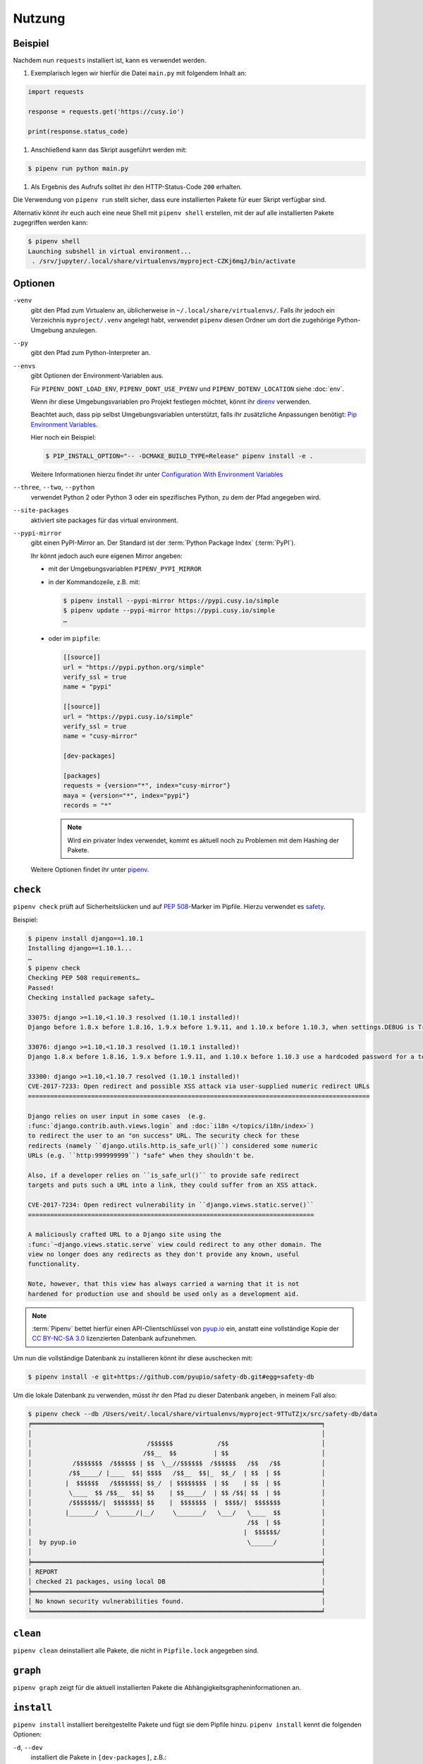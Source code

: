 Nutzung
=======

Beispiel
--------

Nachdem nun ``requests`` installiert ist, kann es verwendet werden.

#. Exemplarisch legen wir hierfür die Datei ``main.py`` mit folgendem Inhalt
   an:

.. code-block:: python

    import requests

    response = requests.get('https://cusy.io')

    print(response.status_code)

#. Anschließend kann das Skript ausgeführt werden mit:

.. code-block:: console

    $ pipenv run python main.py

#. Als Ergebnis des Aufrufs solltet ihr den HTTP-Status-Code ``200`` erhalten.

Die Verwendung von ``pipenv run`` stellt sicher, dass eure installierten Pakete
für euer Skript verfügbar sind.

Alternativ könnt ihr euch auch eine neue Shell mit ``pipenv shell`` erstellen,
mit der auf alle installierten Pakete zugegriffen werden kann:

.. code-block:: console

    $ pipenv shell
    Launching subshell in virtual environment...
     . /srv/jupyter/.local/share/virtualenvs/myproject-CZKj6mqJ/bin/activate

Optionen
--------

``-venv``
    gibt den Pfad zum Virtualenv an, üblicherweise in
    ``~/.local/share/virtualenvs/``. Falls ihr jedoch ein Verzeichnis
    ``myproject/.venv`` angelegt habt, verwendet ``pipenv`` diesen Ordner um
    dort die zugehörige Python-Umgebung anzulegen.

``--py``
    gibt den Pfad zum Python-Interpreter an.

``--envs``
    gibt Optionen der Environment-Variablen aus.

    Für ``PIPENV_DONT_LOAD_ENV``, ``PIPENV_DONT_USE_PYENV`` und
    ``PIPENV_DOTENV_LOCATION`` siehe :doc:`env`.

    Wenn ihr diese Umgebungsvariablen pro Projekt festlegen möchtet, könnt ihr
    `direnv <https://direnv.net/>`_ verwenden.

    Beachtet auch, dass pip selbst Umgebungsvariablen unterstützt, falls ihr
    zusätzliche Anpassungen benötigt: `Pip Environment Variables
    <https://pip.pypa.io/en/stable/user_guide/#environment-variables>`_.

    Hier noch ein Beispiel:

    .. code-block:: console

        $ PIP_INSTALL_OPTION="-- -DCMAKE_BUILD_TYPE=Release" pipenv install -e .

    Weitere Informationen hierzu findet ihr unter
    `Configuration With Environment Variables
    <https://docs.pipenv.org/advanced/#configuration-with-environment-variables>`_

``--three``, ``--two``, ``--python``
    verwendet Python 2 oder Python 3 oder ein spezifisches Python, zu dem der
    Pfad angegeben wird.

``--site-packages``
    aktiviert site packages für das virtual environment.

``--pypi-mirror``
    gibt einen PyPI-Mirror an. Der Standard ist der
    :term:`Python Package Index` (:term:`PyPI`).

    Ihr könnt jedoch auch eure eigenen Mirror angeben:

    * mit der Umgebungsvariablen ``PIPENV_PYPI_MIRROR``
    * in der Kommandozeile, z.B. mit:

      .. code-block:: console

        $ pipenv install --pypi-mirror https://pypi.cusy.io/simple
        $ pipenv update --pypi-mirror https://pypi.cusy.io/simple
        …

    * oder im ``pipfile``:

      .. code-block:: ini

        [[source]]
        url = "https://pypi.python.org/simple"
        verify_ssl = true
        name = "pypi"

        [[source]]
        url = "https://pypi.cusy.io/simple"
        verify_ssl = true
        name = "cusy-mirror"

        [dev-packages]

        [packages]
        requests = {version="*", index="cusy-mirror"}
        maya = {version="*", index="pypi"}
        records = "*"

      .. note::
        Wird ein privater Index verwendet, kommt es aktuell noch zu Problemen
        mit dem Hashing der Pakete.

    Weitere Optionen findet ihr unter `pipenv
    <https://docs.pipenv.org/#pipenv>`_.

.. _pipenv_check:

``check``
---------

``pipenv check`` prüft auf Sicherheitslücken und auf :pep:`508`-Marker im
Pipfile. Hierzu verwendet es `safety <https://github.com/pyupio/safety>`_.

Beispiel:

.. code-block:: console

    $ pipenv install django==1.10.1
    Installing django==1.10.1...
    …
    $ pipenv check
    Checking PEP 508 requirements…
    Passed!
    Checking installed package safety…

    33075: django >=1.10,<1.10.3 resolved (1.10.1 installed)!
    Django before 1.8.x before 1.8.16, 1.9.x before 1.9.11, and 1.10.x before 1.10.3, when settings.DEBUG is True, allow remote attackers to conduct DNS rebinding attacks by leveraging failure to validate the HTTP Host header against settings.ALLOWED_HOSTS.

    33076: django >=1.10,<1.10.3 resolved (1.10.1 installed)!
    Django 1.8.x before 1.8.16, 1.9.x before 1.9.11, and 1.10.x before 1.10.3 use a hardcoded password for a temporary database user created when running tests with an Oracle database, which makes it easier for remote attackers to obtain access to the database server by leveraging failure to manually specify a password in the database settings TEST dictionary.

    33300: django >=1.10,<1.10.7 resolved (1.10.1 installed)!
    CVE-2017-7233: Open redirect and possible XSS attack via user-supplied numeric redirect URLs
    ============================================================================================

    Django relies on user input in some cases  (e.g.
    :func:`django.contrib.auth.views.login` and :doc:`i18n </topics/i18n/index>`)
    to redirect the user to an "on success" URL. The security check for these
    redirects (namely ``django.utils.http.is_safe_url()``) considered some numeric
    URLs (e.g. ``http:999999999``) "safe" when they shouldn't be.

    Also, if a developer relies on ``is_safe_url()`` to provide safe redirect
    targets and puts such a URL into a link, they could suffer from an XSS attack.

    CVE-2017-7234: Open redirect vulnerability in ``django.views.static.serve()``
    =============================================================================

    A maliciously crafted URL to a Django site using the
    :func:`~django.views.static.serve` view could redirect to any other domain. The
    view no longer does any redirects as they don't provide any known, useful
    functionality.

    Note, however, that this view has always carried a warning that it is not
    hardened for production use and should be used only as a development aid.

.. note::
   :term:`Pipenv` bettet hierfür einen API-Clientschlüssel von `pyup.io
   <https://pyup.io>`_ ein, anstatt eine vollständige Kopie der `CC BY-NC-SA 3.0
   <https://creativecommons.org/licenses/by-nc-sa/3.0/de/>`_ lizenzierten
   Datenbank aufzunehmen.

Um nun die vollständige Datenbank zu installieren könnt ihr
diese auschecken mit:

.. code-block:: console

    $ pipenv install -e git+https://github.com/pyupio/safety-db.git#egg=safety-db

Um die lokale Datenbank zu verwenden, müsst ihr den Pfad zu dieser Datenbank
angeben, in meinem Fall also:

.. code-block:: console

    $ pipenv check --db /Users/veit/.local/share/virtualenvs/myproject-9TTuTZjx/src/safety-db/data
    ╒══════════════════════════════════════════════════════════════════════════════╕
    │                                                                              │
    │                               /$$$$$$            /$$                         │
    │                              /$$__  $$          | $$                         │
    │           /$$$$$$$  /$$$$$$ | $$  \__//$$$$$$  /$$$$$$   /$$   /$$           │
    │          /$$_____/ |____  $$| $$$$   /$$__  $$|_  $$_/  | $$  | $$           │
    │         |  $$$$$$   /$$$$$$$| $$_/  | $$$$$$$$  | $$    | $$  | $$           │
    │          \____  $$ /$$__  $$| $$    | $$_____/  | $$ /$$| $$  | $$           │
    │          /$$$$$$$/|  $$$$$$$| $$    |  $$$$$$$  |  $$$$/|  $$$$$$$           │
    │         |_______/  \_______/|__/     \_______/   \___/   \____  $$           │
    │                                                          /$$  | $$           │
    │                                                         |  $$$$$$/           │
    │  by pyup.io                                              \______/            │
    │                                                                              │
    ╞══════════════════════════════════════════════════════════════════════════════╡
    │ REPORT                                                                       │
    │ checked 21 packages, using local DB                                          │
    ╞══════════════════════════════════════════════════════════════════════════════╡
    │ No known security vulnerabilities found.                                     │
    ╘══════════════════════════════════════════════════════════════════════════════╛

``clean``
---------

``pipenv clean`` deinstalliert alle Pakete, die nicht in ``Pipfile.lock``
angegeben sind.

``graph``
---------

``pipenv graph`` zeigt für die aktuell installierten Pakete die
Abhängigkeitsgrapheninformationen an.

``install``
-----------

``pipenv install`` installiert bereitgestellte Pakete und fügt sie dem Pipfile
hinzu. ``pipenv install`` kennt die folgenden Optionen:

``-d``, ``--dev``
    installiert die Pakete in ``[dev-packages]``, z.B.:

.. code-block:: console

        $ pipenv install --dev pytest
        …
        $ cat Pipfile
        …
        [dev-packages]
        pytest = "*"

``--deploy``
    bricht ab, wenn ``Pipfile.lock`` nicht aktuell ist oder eine falsche
    Python-Version verwendet wird.

``-r``, ``--requirements`` ``<requirements.txt>``
    importiert eine ``requirements.txt``-Datei

``--sequential``
    installiert die Abhängigkeit in einer bestimmten Reihenfolge, nicht
    gleichzeitig.

    Dies verlangsamt zwar die Installation, erhöht jedoch die Determinierbarkeit
    der Builds.

``sdist`` vs. ``wheel``
~~~~~~~~~~~~~~~~~~~~~~~

Pip kann sowohl Pakete als :term:`Source Distribution` (:term:`sdist`) oder
:term:`wheel` installieren. Wenn beide auf PyPI vorhanden sind, wird pip ein
kompatibles :term:`wheel` bevorzugen.

.. note::
   Abhängigkeiten von Wheels werden jedoch nicht erfasst von ``$ pipenv lock``.

Requirement specifier
~~~~~~~~~~~~~~~~~~~~~

Dabei konkretisieren `Requirement specifier <https://www.python.org/dev/peps/pep-0508/>`_
das jeweilige Paket.

* Die aktuelleste Version kann installiert werden, z.B.:

  .. code-block:: console

    $ pipenv install requests

* Eine spezifische Version kann installiert werden, z.B.:

  .. code-block:: console

    $ pipenv install requests==2.18.4

* Soll die Version in einem bestimmten Versionsbereich liegen, kann dies
  ebenfalls angegeben werden:

  .. code-block:: console

    $ pipenv install requests>=2,<3

* Auch eine kompatible Version lässt sich installieren:

  .. code-block:: console

    $ pipenv install requests~=2.18

  Dies ist kompatibel mit ``==2.18.*``.

* Für einige Pakete können auch Installationsoptionen mit `Extras
  <https://setuptools.readthedocs.io/en/latest/setuptools.html#declaring-extras-optional-features-with-their-own-dependencies>`_
  mit eckigen Klammern angegeben werden:

  .. code-block:: console

    $ pipenv install requests[security]

* Es kann auch angegeben werden, dass bestimmte Pakete nur auf bestimmten
  Systemen installiert werden, so wird bei folgendem ``Pipfile`` das Modul
  ``pywinusb`` nur auf Windows-Systemen installiert:

  .. code-block:: ini

    [packages]
    pywinusb = {version = "*", sys_platform = "== 'win32'"}

  Ein komplexeres Beispiel unterscheidet, welche Modul-Versionen mit welchen
  Python-Versionen installiert werden soll:

  .. code-block:: ini

    [packages]
    unittest2 = {version = ">=1.0,<3.0", markers="python_version < '2.7.9' or (python_version >= '3.0' and python_version < '3.4')"}

VCS
~~~

Ihr könnt auch Python-Pakete aus Versionsverwaltungen installieren, z.B.:

.. code-block:: console

    $ pipenv install -e git+https://github.com/requests/requests.git#egg=requests

.. note::
   Wenn ``editable=false``, werden Unterabhängigkeiten nicht aufgelöst.

Weitere Informationen zu pipenv und VCS erhaltet ihr in `Pipfile spec
<https://github.com/pypa/pipfile>`_.

Auch die Credentials der Versionsverwaltung lassen sich im Pipfile angeben,
z.B.:

.. code-block:: ini

    [[source]]
    url = "https://$USERNAME:${PASSWORD}@pypi.cusy.io/simple"
    verify_ssl = true
    name = "cusy-pypi"

.. note::
   ``pipenv`` hasht das ``Pipfile``, bevor die Umgebungsvariablen ermittelt
   werden, und auch in ``Pipfile.lock`` werden die Umgebungsvariablen
   geschrieben, sodass keine Credentials in der Versionsverwaltung gespeichert
   werden müssen.

.. _pipenv_lock:

``lock``
--------

``pipenv lock`` generiert die Datei ``Pipfile.lock``, die alle Abhängigkeiten
und Unterabhängigkeiten eures Projekts aufführt inklusive der neuesten
verfügbaren Versionen und der aktuellen Hashwerte für die heruntergeladenen
Dateien. Dies stellt wiederholbare und vor allem deterministische Builds sicher.

.. note::
   Um den Determinismus zu erhöhen, kann neben den Hashwerten auch die
   Installationsreihenfolge gewährleistet werden. Hierfür gibt es das
   ``--sequential``-Flag.

Security Features
~~~~~~~~~~~~~~~~~

``pipfile.lock`` nutzt einige Sicherheitsverbesserungen von ``pip``. So werden
standardmäßig sha256-Hashes jedes heruntergeladenen Pakets generiert.

Wir empfehlen dringend, ``lock`` zum Deployment von Entwicklungsumgebungen in
die Produktion zu verwenden. Hierbei verwendet ihr ``pipenv lock`` zum
Kompilieren eurer Abhängigkeiten in der Entwicklungsumgebung und anschließend
könnt ihr die kompilierte ``Pipfile.lock``-Datei in der Produktionsumgebung
für reproduzierbare Builds zu verwenden.


``open``
--------

``pipenv open MODULE`` zeigt ein bestimmtes Modul in eurem Editor an.

Falls ihr `PyCharm <https://www.jetbrains.com/pycharm/>`_ verwendet, müsst ihr
``pipenv`` für euer Python-Projekt konfigurieren. Wie dies geht, ist in
`Configuring Pipenv Environment
<https://www.jetbrains.com/help/pycharm/pipenv.html>`_ beschrieben.

``run``
-------

``pipenv run`` spawnt einen Befehl, der im virtual environment installiert ist,
z.B.:

    $ pipenv run python main.py

``shell``
---------

``pipenv shell`` spawnt eine Shell, im virtual environment. Damit erhaltet ihr
einen Python-Interpreter, der alle Python-Pakete enthält und sich somit
hervorragend z.B. zum Debugging und Testen eignet:

.. code-block:: console

    $ pipenv shell --fancy
    Launching subshell in virtual environment…
    bash-4.3.30$ python
    Python 3.6.4 (default, Jan  6 2018, 11:51:59)
    >>> import requests
    >>>

.. note::
   Shells sind meist nicht so konfiguriert, dass eine Subshell verwendet werden
   kann. Dies kann dazu führen, dass ``pipenv shell --fancy`` zu unerwarteten
   Ergebnissen führt. In diesen Fällen sollte ``pipenv shell`` verwendet
   werden, da diese einen Kompatibilitätsmodus verwendet.

``sync``
--------

``pipenv sync`` installiert alle in ``Pipfile.lock`` angegebenen Pakete.

``uninstall``
-------------

``pipenv uninstall`` deinstalliert alle bereitgestellten Pakete und entfernt sie
aus dem ``Pipfile``. ``uninstall`` unterstützt alle Parameter von `install
<#install>`_ und darüberhinaus die folgenden beiden Optionen:

``--all``
    löscht alle Dateien aus der virtuellen Umgebung, lässt aber ``Pipfile``
    unberührt.
``--all-dev``
    entfernt alle Entwicklungspakete aus der virtuellen Umgebung und entfernt
    sie aus ``Pipfile``.

.. _pipenv_update:

``update``
----------

``pipenv update`` führt zunächst ``pipenv lock`` aus, dann ``pipenv sync``.

``pipenv update`` hat u.a. folgende Optionen:

``--clear``
    löscht den *Dependency Cache*.
``--outdated``
    listet veraltete Abhängigkeiten auf.
